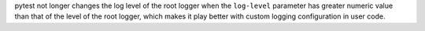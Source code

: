 pytest not longer changes the log level of the root logger when the
``log-level`` parameter has greater numeric value than that of the level of
the root logger, which makes it play better with custom logging configuration in user code.
